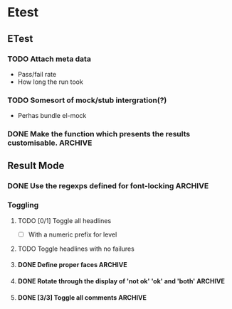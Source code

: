 * Etest
** ETest
*** TODO Attach meta data
    - Pass/fail rate
    - How long the run took
*** TODO Somesort of mock/stub intergration(?)
    - Perhas bundle el-mock
*** DONE Make the function which presents the results customisable.    :ARCHIVE:
** Result Mode
*** DONE Use the regexps defined for font-locking                      :ARCHIVE:
*** Toggling
**** TODO [0/1] Toggle all headlines
     - [ ] With a numeric prefix for level
**** TODO Toggle headlines with no failures
**** DONE Define proper faces                                          :ARCHIVE:
     CLOSED: [2008-08-05 Tue 08:57]
**** DONE Rotate through the display of 'not ok' 'ok' and 'both'       :ARCHIVE:
**** DONE [3/3] Toggle all comments                                    :ARCHIVE:
     - [X] All comments
     - [X] 'not ok' comments
     - [X] Keybindings
